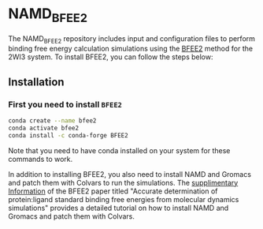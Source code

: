 * NAMD_BFEE2
The NAMD_BFEE2 repository includes input and configuration files to perform binding free energy
calculation simulations using the [[https://github.com/fhh2626/BFEE2/tree/main][BFEE2]] method for the 2WI3 system.
To install BFEE2, you can follow the steps below:

** Installation
*** First you need to install ~BFEE2~

#+BEGIN_SRC bash
conda create --name bfee2
conda activate bfee2
conda install -c conda-forge BFEE2
#+END_SRC

Note that you need to have conda installed on your system for these commands to work.

In addition to installing BFEE2, you also need to install NAMD and Gromacs and patch them with Colvars to run the simulations.
The [[https://www.nature.com/articles/s41596-021-00676-1#Sec47][supplimentary Information]]
of the BFEE2 paper titled "Accurate determination of protein:ligand standard binding free energies from molecular dynamics simulations"
provides a detailed tutorial on how to install NAMD and Gromacs and patch them with Colvars.

